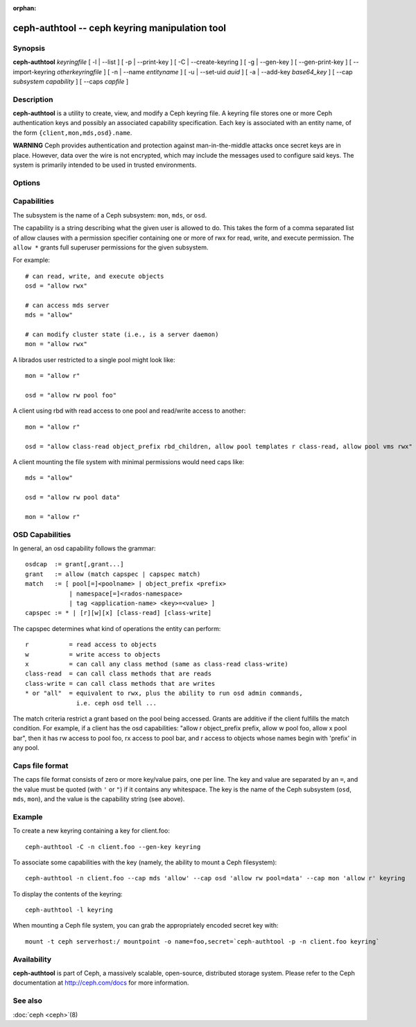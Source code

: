 :orphan:

=================================================
 ceph-authtool -- ceph keyring manipulation tool
=================================================

.. program:: ceph-authtool

Synopsis
========

| **ceph-authtool** *keyringfile*
  [ -l | --list ]
  [ -p | --print-key ]
  [ -C | --create-keyring ]
  [ -g | --gen-key ]
  [ --gen-print-key ]
  [ --import-keyring *otherkeyringfile* ]
  [ -n | --name *entityname* ]
  [ -u | --set-uid *auid* ]
  [ -a | --add-key *base64_key* ]
  [ --cap *subsystem* *capability* ]
  [ --caps *capfile* ]


Description
===========

**ceph-authtool** is a utility to create, view, and modify a Ceph keyring
file. A keyring file stores one or more Ceph authentication keys and
possibly an associated capability specification. Each key is
associated with an entity name, of the form
``{client,mon,mds,osd}.name``.

**WARNING** Ceph provides authentication and protection against
man-in-the-middle attacks once secret keys are in place.  However,
data over the wire is not encrypted, which may include the messages
used to configure said keys. The system is primarily intended to be
used in trusted environments.

Options
=======

.. option:: -l, --list

   will list all keys and capabilities present in the keyring

.. option:: -p, --print-key

   will print an encoded key for the specified entityname. This is
   suitable for the ``mount -o secret=`` argument

.. option:: -C, --create-keyring

   will create a new keyring, overwriting any existing keyringfile

.. option:: -g, --gen-key

   will generate a new secret key for the specified entityname

.. option:: --gen-print-key

   will generate a new secret key for the specified entityname,
   without altering the keyringfile, printing the secret to stdout

.. option:: --import-keyring *secondkeyringfile*

   will import the content of a given keyring to the keyringfile

.. option:: -n, --name *name*

   specify entityname to operate on

.. option:: -u, --set-uid *auid*

   sets the auid (authenticated user id) for the specified entityname

.. option:: -a, --add-key *base64_key*

   will add an encoded key to the keyring

.. option:: --cap *subsystem* *capability*

   will set the capability for given subsystem

.. option:: --caps *capsfile*

   will set all of capabilities associated with a given key, for all subsystems


Capabilities
============

The subsystem is the name of a Ceph subsystem: ``mon``, ``mds``, or
``osd``.

The capability is a string describing what the given user is allowed
to do. This takes the form of a comma separated list of allow
clauses with a permission specifier containing one or more of rwx for
read, write, and execute permission. The ``allow *`` grants full
superuser permissions for the given subsystem.

For example::

	# can read, write, and execute objects
        osd = "allow rwx"

	# can access mds server
        mds = "allow"

	# can modify cluster state (i.e., is a server daemon)
        mon = "allow rwx"

A librados user restricted to a single pool might look like::

        mon = "allow r"

        osd = "allow rw pool foo"

A client using rbd with read access to one pool and read/write access to another::

        mon = "allow r"

        osd = "allow class-read object_prefix rbd_children, allow pool templates r class-read, allow pool vms rwx"

A client mounting the file system with minimal permissions would need caps like::

        mds = "allow"

        osd = "allow rw pool data"

        mon = "allow r"


OSD Capabilities
================

In general, an osd capability follows the grammar::

        osdcap  := grant[,grant...]
        grant   := allow (match capspec | capspec match)
        match   := [ pool[=]<poolname> | object_prefix <prefix>
                    | namespace[=]<rados-namespace>
                    | tag <application-name> <key>=<value> ]
        capspec := * | [r][w][x] [class-read] [class-write]

The capspec determines what kind of operations the entity can perform::

    r           = read access to objects
    w           = write access to objects
    x           = can call any class method (same as class-read class-write)
    class-read  = can call class methods that are reads
    class-write = can call class methods that are writes
    * or "all"  = equivalent to rwx, plus the ability to run osd admin commands,
                  i.e. ceph osd tell ...

The match criteria restrict a grant based on the pool being accessed.
Grants are additive if the client fulfills the match condition. For
example, if a client has the osd capabilities: "allow r object_prefix
prefix, allow w pool foo, allow x pool bar", then it has rw access to
pool foo, rx access to pool bar, and r access to objects whose
names begin with 'prefix' in any pool.

Caps file format
================

The caps file format consists of zero or more key/value pairs, one per
line. The key and value are separated by an ``=``, and the value must
be quoted (with ``'`` or ``"``) if it contains any whitespace. The key
is the name of the Ceph subsystem (``osd``, ``mds``, ``mon``), and the
value is the capability string (see above).


Example
=======

To create a new keyring containing a key for client.foo::

        ceph-authtool -C -n client.foo --gen-key keyring

To associate some capabilities with the key (namely, the ability to
mount a Ceph filesystem)::

        ceph-authtool -n client.foo --cap mds 'allow' --cap osd 'allow rw pool=data' --cap mon 'allow r' keyring

To display the contents of the keyring::

        ceph-authtool -l keyring

When mounting a Ceph file system, you can grab the appropriately encoded secret key with::

        mount -t ceph serverhost:/ mountpoint -o name=foo,secret=`ceph-authtool -p -n client.foo keyring`


Availability
============

**ceph-authtool** is part of Ceph, a massively scalable, open-source, distributed storage system. Please
refer to the Ceph documentation at http://ceph.com/docs for more
information.


See also
========

:doc:`ceph <ceph>`\(8)
